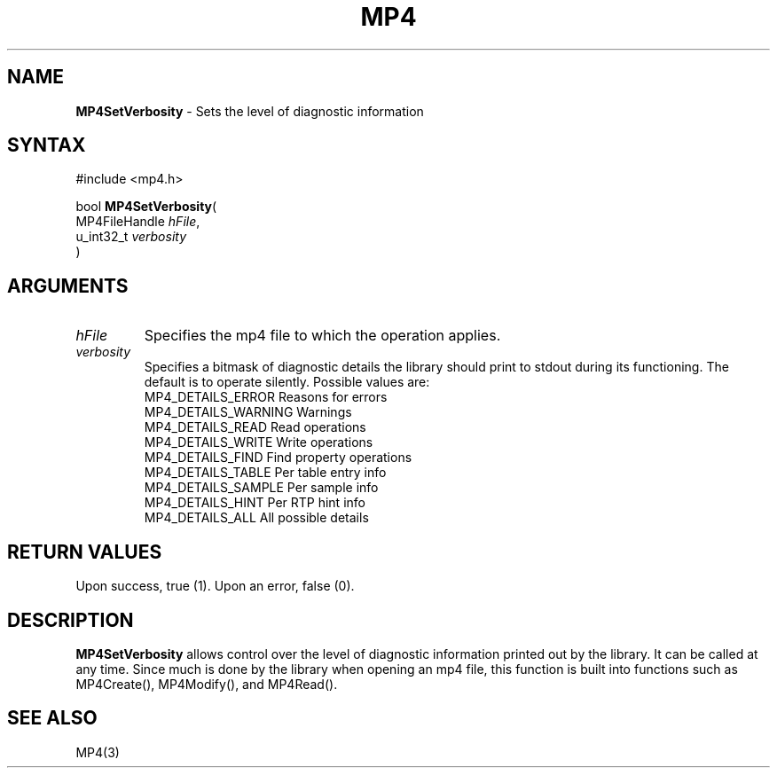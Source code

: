 .TH "MP4" "3" "Version 0.9" "Cisco Systems Inc." "MP4 File Format Library"
.SH "NAME"
.LP 
\fBMP4SetVerbosity\fR \- Sets the level of diagnostic information
.SH "SYNTAX"
.LP 
#include <mp4.h>
.LP 
bool \fBMP4SetVerbosity\fR(
.br 
        MP4FileHandle \fIhFile\fP,
.br 
        u_int32_t \fIverbosity\fP
.br 
)
.SH "ARGUMENTS"
.LP 
.TP 
\fIhFile\fP
Specifies the mp4 file to which the operation applies.
.TP 
\fIverbosity\fP
Specifies a bitmask of diagnostic details the library should print to stdout during its functioning. The default is to operate silently. Possible values are:
.br 
	MP4_DETAILS_ERROR	Reasons for errors
.br 
	MP4_DETAILS_WARNING	Warnings
.br 
	MP4_DETAILS_READ	Read operations
.br 
	MP4_DETAILS_WRITE	Write operations
.br 
	MP4_DETAILS_FIND	Find property operations
.br 
	MP4_DETAILS_TABLE	Per table entry info
.br 
	MP4_DETAILS_SAMPLE	Per sample info
.br 
	MP4_DETAILS_HINT	Per RTP hint info
.br 
	MP4_DETAILS_ALL	All possible details

.SH "RETURN VALUES"
.LP 
Upon success, true (1). Upon an error, false (0).
.SH "DESCRIPTION"
.LP 
\fBMP4SetVerbosity\fR allows control over the level of diagnostic information printed out by the library. It can be called at any time. Since much is done by the library when opening an mp4 file, this function is built into functions such as MP4Create(), MP4Modify(), and MP4Read().
.SH "SEE ALSO"
.LP 
MP4(3)
